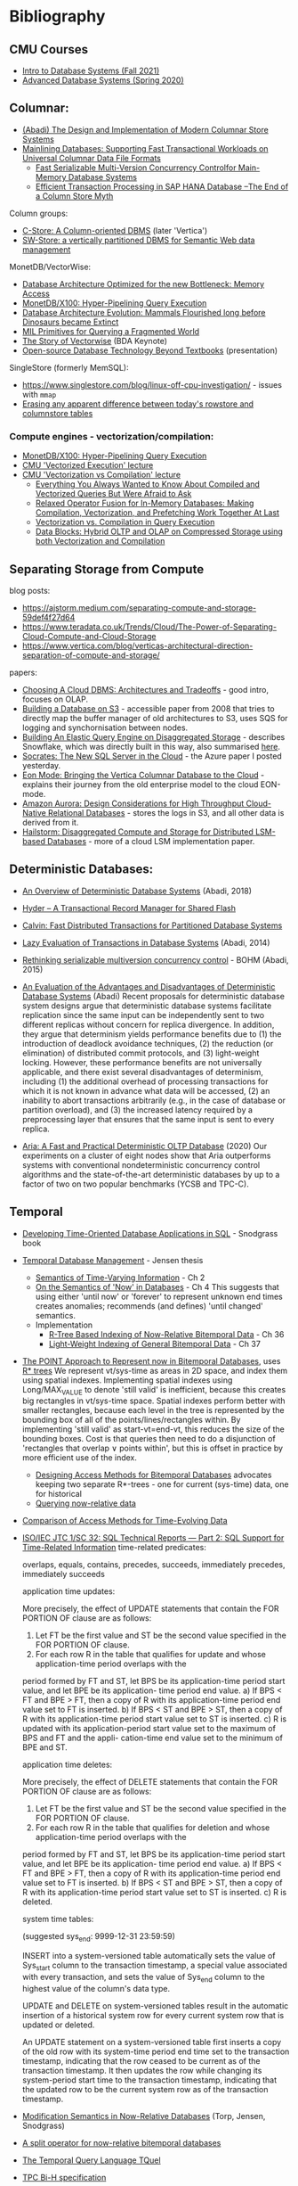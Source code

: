 * Bibliography
** CMU Courses
- [[https://15445.courses.cs.cmu.edu/fall2021/schedule.html][Intro to Database Systems (Fall 2021)]]
- [[https://15721.courses.cs.cmu.edu/spring2020/schedule.html][Advanced Database Systems (Spring 2020)]]

** Columnar:
- [[https://www.cs.umd.edu/class/spring2015/cmsc724/abadi-column-stores.pdf][(Abadi) The Design and Implementation of Modern Columnar Store Systems]]
- [[https://arxiv.org/pdf/2004.14471.pdf][Mainlining Databases: Supporting Fast Transactional Workloads on Universal Columnar Data File Formats]]
  - [[https://db.in.tum.de/~muehlbau/papers/mvcc.pdf][Fast Serializable Multi-Version Concurrency Controlfor Main-Memory Database Systems]]
  - [[https://www.cs.cmu.edu/~pavlo/courses/fall2013/static/papers/p731-sikka.pdf][Efficient Transaction Processing in SAP HANA Database –The End of a Column Store Myth]]

Column groups:
- [[https://web.stanford.edu/class/cs345d-01/rl/cstore.pdf][C-Store: A Column-oriented DBMS]] (later 'Vertica')
- [[http://www.cs.umd.edu/~abadi/papers/abadi-rdf-vldbj.pdf][SW-Store: a vertically partitioned DBMS for Semantic Web data management]]

MonetDB/VectorWise:
- [[http://www.cs.cmu.edu/~natassa/courses/15-823/syllabus/papers/boncz99database.pdf][Database Architecture Optimized for the new Bottleneck: Memory Access]]
- [[https://strum355.netsoc.co/books/PDF/MonetDB-X100%20-%20Hyper-Pipelining%20Query%20Execution%20(CIDR%202005%20P19).pdf][MonetDB/X100: Hyper-Pipelining Query Execution]]
- [[https://pdfs.semanticscholar.org/3854/4aae01b27a3a429c2e3accd70cc932531136.pdf][Database Architecture Evolution: Mammals Flourished long before Dinosaurs became Extinct]]
- [[https://citeseerx.ist.psu.edu/viewdoc/download?doi=10.1.1.43.8552&rep=rep1&type=pdf][MIL Primitives for Querying a Fragmented World]]
- [[https://ir.cwi.nl/pub/18687/18687B.pdf][The Story of Vectorwise]] (BDA Keynote)
- [[https://www.monetdb.org/Assets/MonetDB-wiki/MonetDB-Insight.pdf][Open-source Database Technology Beyond Textbooks]] (presentation)

SingleStore (formerly MemSQL):
- https://www.singlestore.com/blog/linux-off-cpu-investigation/ - issues with =mmap=
- [[https://www.singlestore.com/blog/memsql-singlestore-then-there-was-one/][Erasing any apparent difference between today's rowstore and columnstore tables]]

*** Compute engines - vectorization/compilation:
- [[https://strum355.netsoc.co/books/PDF/MonetDB-X100%20-%20Hyper-Pipelining%20Query%20Execution%20(CIDR%202005%20P19).pdf][MonetDB/X100: Hyper-Pipelining Query Execution]]
- [[https://15721.courses.cs.cmu.edu/spring2020/schedule.html#mar-04-2020][CMU 'Vectorized Execution' lecture]]
- [[https://15721.courses.cs.cmu.edu/spring2020/schedule.html#mar-23-2020][CMU 'Vectorization vs Compilation' lecture]]
  - [[https://15721.courses.cs.cmu.edu/spring2020/papers/16-vectorization2/p2209-kersten.pdf][Everything You Always Wanted to Know About Compiled and Vectorized Queries But Were Afraid to Ask]]
  - [[https://15721.courses.cs.cmu.edu/spring2020/papers/16-vectorization2/menon-vldb2017.pdf][Relaxed Operator Fusion for In-Memory Databases: Making Compilation, Vectorization, and Prefetching Work Together At Last]]
  - [[https://15721.courses.cs.cmu.edu/spring2020/papers/16-vectorization2/p5-sompolski.pdf][Vectorization vs. Compilation in Query Execution]]
  - [[https://15721.courses.cs.cmu.edu/spring2020/papers/16-vectorization2/p311-lang.pdf][Data Blocks: Hybrid OLTP and OLAP on Compressed Storage using both Vectorization and Compilation]]

** Separating Storage from Compute
blog posts:
- https://ajstorm.medium.com/separating-compute-and-storage-59def4f27d64
- https://www.teradata.co.uk/Trends/Cloud/The-Power-of-Separating-Cloud-Compute-and-Cloud-Storage
- https://www.vertica.com/blog/verticas-architectural-direction-separation-of-compute-and-storage/

papers:
- [[http://pages.cs.wisc.edu/~yxy/cs839-s20/papers/p2170-tan.pdf][Choosing A Cloud DBMS: Architectures and Tradeoffs]] - good intro, focuses on OLAP.
- [[https://people.csail.mit.edu/kraska/pub/sigmod08-s3.pdf][Building a Database on S3]] - accessible paper from 2008 that tries to directly map the buffer manager of old architectures to S3, uses SQS for logging and synchornisation between nodes.
- [[https://www.usenix.org/system/files/nsdi20-paper-vuppalapati.pdf][Building An Elastic Query Engine on Disaggregated Storage]] - describes Snowflake, which was directly built in this way, also summarised [[https://blog.acolyer.org/2020/03/09/snowflake/][here]].
- [[https://www.microsoft.com/en-us/research/uploads/prod/2019/05/socrates.pdf][Socrates: The New SQL Server in the Cloud]] - the Azure paper I posted yesterday.
- [[https://www.vertica.com/wp-content/uploads/2018/05/Vertica_EON_SIGMOD_Paper.pdf][Eon Mode: Bringing the Vertica Columnar Database to the Cloud]] - explains their journey from the old enterprise model to the cloud EON-mode.
- [[https://media.amazonwebservices.com/blog/2017/aurora-design-considerations-paper.pdf][Amazon Aurora: Design Considerations for High Throughput Cloud-Native Relational Databases]] - stores the logs in S3, and all other data is derived from it.
- [[https://www.eecg.utoronto.ca/~ashvin/publications/hailstorm.pdf][Hailstorm: Disaggregated Compute and Storage for Distributed LSM-based Databases]] - more of a cloud LSM implementation paper.

** Deterministic Databases:
- [[http://www.cs.umd.edu/~abadi/papers/abadi-cacm2018.pdf][An Overview of Deterministic Database Systems]] (Abadi, 2018)

- [[https://web.eecs.umich.edu/~michjc/eecs584/Papers/cidr11_hyder.pdf][Hyder – A Transactional Record Manager for Shared Flash]]
- [[http://cs.yale.edu/homes/thomson/publications/calvin-sigmod12.pdf][Calvin: Fast Distributed Transactions for Partitioned Database Systems]]
- [[http://www.cs.umd.edu/~abadi/papers/lazy-xacts.pdf][Lazy Evaluation of Transactions in Database Systems]] (Abadi, 2014)
- [[https://arxiv.org/pdf/1412.2324.pdf][Rethinking serializable multiversion concurrency control]] - BOHM (Abadi, 2015)
- [[http://www.vldb.org/pvldb/vol7/p821-ren.pdf][An Evaluation of the Advantages and Disadvantages of Deterministic Database Systems]] (Abadi)
  Recent proposals for deterministic database system designs argue that deterministic database systems facilitate replication since the same input can be independently sent to two different replicas without concern for replica divergence. In addition, they argue that determinism yields performance benefits due to (1) the introduction of deadlock avoidance techniques, (2) the reduction (or elimination) of distributed commit protocols, and (3) light-weight locking.
  However, these performance benefits are not universally applicable, and there exist several disadvantages of determinism, including (1) the additional overhead of processing transactions for which it is not known in advance what data will be accessed, (2) an inability to abort transactions arbitrarily (e.g., in the case of database or partition overload), and (3) the increased latency required by a preprocessing layer that ensures that the same input is sent to every replica.
- [[http://pages.cs.wisc.edu/~yxy/pubs/aria.pdf][Aria: A Fast and Practical Deterministic OLTP Database]] (2020)
  Our experiments on a cluster of eight nodes show that Aria outperforms systems with conventional nondeterministic concurrency control algorithms and the state-of-the-art deterministic databases by up to a factor of two on two popular benchmarks (YCSB and TPC-C).

** Temporal
- [[http://www2.cs.arizona.edu/~rts/tdbbook.pdf][Developing Time-Oriented Database Applications in SQL]] - Snodgrass book
- [[https://people.cs.aau.dk/~csj/Thesis/][Temporal Database Management]] - Jensen thesis
  - [[https://people.cs.aau.dk/~csj/Thesis/pdf/chapter2.pdf][Semantics of Time-Varying Information]] - Ch 2
  - [[https://people.cs.aau.dk/~csj/Thesis/pdf/chapter4.pdf][On the Semantics of 'Now' in Databases]] - Ch 4
    This suggests that using either 'until now' or 'forever' to represent unknown end times creates anomalies; recommends (and defines) 'until changed' semantics.
  - Implementation
    - [[https://people.cs.aau.dk/~csj/Thesis/pdf/chapter36.pdf][R-Tree Based Indexing of Now-Relative Bitemporal Data]] - Ch 36
    - [[https://people.cs.aau.dk/~csj/Thesis/pdf/chapter37.pdf][Light-Weight Indexing of General Bitemporal Data]] - Ch 37
- [[https://core.ac.uk/download/pdf/143854032.pdf][The POINT Approach to Represent now in Bitemporal Databases]], uses [[https://en.wikipedia.org/wiki/R*_tree][R* trees]]
  We represent vt/sys-time as areas in 2D space, and index them using spatial indexes.
  Implementing spatial indexes using Long/MAX_VALUE to denote 'still valid' is inefficient, because this creates big rectangles in vt/sys-time space.
  Spatial indexes perform better with smaller rectangles, because each level in the tree is represented by the bounding box of all of the points/lines/rectangles within.
  By implementing 'still valid' as start-vt=end-vt, this reduces the size of the bounding boxes.
  Cost is that queries then need to do a disjunction of 'rectangles that overlap ∨ points within', but this is offset in practice by more efficient use of the index.
  - [[https://drum.lib.umd.edu/bitstream/handle/1903/889/CS-TR-3764.pdf][Designing Access Methods for Bitemporal Databases]] advocates keeping two separate R*-trees - one for current (sys-time) data, one for historical
  - [[https://research-repository.griffith.edu.au/bitstream/handle/10072/58356/91581_1.pdf?sequence=1][Querying now-relative data]]
- [[http://www.cs.ucr.edu/~tsotras/cs236/W15/tempDB-survey.pdf][Comparison of Access Methods for Time-Evolving Data]]
- [[https://standards.iso.org/ittf/PubliclyAvailableStandards/c060394_ISO_IEC_TR_19075-2_2015.zip][ISO/IEC JTC 1/SC 32: SQL Technical Reports — Part 2: SQL Support for Time-Related Information]]
  time-related predicates:

  overlaps, equals, contains, precedes, succeeds, immediately precedes, immediately succeeds

  application time updates:

  More precisely, the effect of UPDATE statements that contain the FOR PORTION OF clause are as follows:
  1) Let FT be the first value and ST be the second value specified in the FOR PORTION OF clause.
  2) For each row R in the table that qualifies for update and whose application-time period overlaps with the
  period formed by FT and ST, let BPS be its application-time period start value, and let BPE be its application-
  time period end value.
  a) If BPS < FT and BPE > FT, then a copy of R with its application-time period end value set to FT is
  inserted.
  b) If BPS < ST and BPE > ST, then a copy of R with its application-time period start value set to ST is
  inserted.
  c) R is updated with its application-period start value set to the maximum of BPS and FT and the appli-
  cation-time end value set to the minimum of BPE and ST.

  application time deletes:

  More precisely, the effect of DELETE statements that contain the FOR PORTION OF clause are as follows:
  1) Let FT be the first value and ST be the second value specified in the FOR PORTION OF clause.
  2) For each row R in the table that qualifies for deletion and whose application-time period overlaps with the
  period formed by FT and ST, let BPS be its application-time period start value, and let BPE be its application-
  time period end value.
  a) If BPS < FT and BPE > FT, then a copy of R with its application-time period end value set to FT is
  inserted.
  b) If BPS < ST and BPE > ST, then a copy of R with its application-time period start value set to ST is
  inserted.
  c) R is deleted.

  system time tables:

  (suggested sys_end: 9999-12-31 23:59:59)

  INSERT into a system-versioned table automatically sets the value of Sys_start column to the transaction
  timestamp, a special value associated with every transaction, and sets the value of Sys_end column to the
  highest value of the column's data type.

  UPDATE and DELETE on system-versioned tables result in the automatic insertion of a historical system
  row for every current system row that is updated or deleted.

  An UPDATE statement on a system-versioned table first inserts a copy of the old row with its system-time
  period end time set to the transaction timestamp, indicating that the row ceased to be current as of the transaction
  timestamp. It then updates the row while changing its system-period start time to the transaction timestamp,
  indicating that the updated row to be the current system row as of the transaction timestamp.
- [[https://www2.cs.arizona.edu/~rts/pubs/ISDec04.pdf][Modification Semantics in Now-Relative Databases]] (Torp, Jensen, Snodgrass)
- [[https://www.researchgate.net/profile/Michael-Boehlen/publication/3892903_A_split_operator_for_now-relative_bitemporal_databases/links/5428352e0cf26120b7b56556/A-split-operator-for-now-relative-bitemporal-databases.pdf?origin=publication_detail][A split operator for now-relative bitemporal databases]]
- [[https://www2.cs.arizona.edu/~rts/pubs/TODS87.pdf][The Temporal Query Language TQuel]]
- [[https://www.research-collection.ethz.ch/bitstream/handle/20.500.11850/73726/eth-7496-01.pdf][TPC Bi-H specification]]
- [[https://opus.bibliothek.uni-augsburg.de/opus4/frontdoor/deliver/index/docId/59478/file/ssdbm2015-bitemporal-windows.pdf][Indexing Bi-temporal Windows]]

** Trees
- [[https://www.researchgate.net/profile/Susana-Ladra/publication/221580271_k2-Trees_for_Compact_Web_Graph_Representation/links/0fcfd51080b06db631000000/k2-Trees-for-Compact-Web-Graph-Representation.pdf?origin=publication_detail][k^{2}-trees for Compact Web Graph Representation]]
- [[https://en.wikipedia.org/wiki/K-d_tree][k-d tree]] (wikipedia)
- [[https://en.wikipedia.org/wiki/R*_tree][R* trees]]
- [[https://research-repository.griffith.edu.au/bitstream/handle/10072/43351/76130_1.pdf?sequence=1&isAllowed=y][TD-tree: A Triangular Decomposition Access Method for Temporal Data]] (POINT folks)
- [[https://openproceedings.org/2019/conf/edbt/EDBT19_paper_27.pdf][BB-Tree: A practical and efficient main-memory indexstructure for multidimensional workloads]]
- [[https://www.researchgate.net/publication/221471602_Bkd-Tree_A_Dynamic_Scalable_kd-Tree][Bkd-Tree: A Dynamic Scalable kd-Tree]]
- [[https://arxiv.org/abs/2005.03468][Indexing Metric Spaces for Exact Similarity Search]]

** Array Programming
- [[https://www.eecg.utoronto.ca/~jzhu/csc326/readings/iverson.pdf][Notation as a Tool of Thought]]
- [[https://www.jsoftware.com/help/learning/contents.htm][Learning J]]
- [[https://code.kx.com/q4m3/][Q for Mortals - An introduction to q programming]]

** Query planning/SQL/Datalog
- [[http://citeseerx.ist.psu.edu/viewdoc/download;jsessionid=CFD3DCD1A3AECA50776F3A913BF541B4?doi=10.1.1.498.5779&rep=rep1&type=pdf][Execution Strategies for SQL Subqueries]]
- [[https://cs.ulb.ac.be/public/_media/teaching/infoh417/sql2alg_eng.pdf][Translating SQL into the Relational Algebra]]
- [[https://subs.emis.de/LNI/Proceedings/Proceedings241/383.pdf][Unnesting Arbitrary Queries]]
- [[http://citeseerx.ist.psu.edu/viewdoc/download?doi=10.1.1.563.8492&rep=rep1&type=pdf][Orthogonal Optimization of Subqueries and Aggregation]]
- [[http://www.cse.iitb.ac.in/infolab/Data/Courses/CS632/2010/Papers/subquery-proc-elhemali-sigmod07.pdf][Execution Strategies for SQL Subqueries]]
- [[https://dsf.berkeley.edu/cs286/papers/starburst-sigmod1992.pdf][Extensible/Rule Based Query Rewrite Optimization in Starburst]]
- [[http://db.in.tum.de/~freitag/papers/p1891-freitag.pdf][Adopting Worst-Case Optimal Joins in Relational Database Systems]]
- [[https://core.ac.uk/download/pdf/11454271.pdf][Algebraic optimization of recursive queries]]
- [[http://citeseerx.ist.psu.edu/viewdoc/download;jsessionid=8D381A994DFCB6C32C1F771BCA27C802?doi=10.1.1.210.1118&rep=rep1&type=pdf][What you always wanted to know about Datalog (and never dared to ask)]]

** Type systems

- Dolan, 'Algebraic Subtyping' (thesis, 2016): https://www.cs.tufts.edu/~nr/cs257/archive/stephen-dolan/thesis.pdf.
  Inference algorithm is overly complex for what we need, but main contribution for us is the formulation of the algebra of sub-types as multiple distinct lattices (as in, one for numeric types, one for record types, without overlap).
  Also defines the concept of type 'polarity' (whether a type is used in an input or output position) and its effect on the inference algo which, if it's not useful for us, is at least interesting :)

Record typing

- Gastor, Jones (technical report, 1996), 'A polymorphic type system for extensible records and variants': https://citeseerx.ist.psu.edu/viewdoc/download?doi=10.1.1.117.1572&rep=rep1&type=pdf
  A good state-of-the-union, one of the more approachable papers I'm aware of that talks about variants (the union type side).
- Leijen (Microsoft Research), 'Extensible records with scoped labels': https://citeseerx.ist.psu.edu/viewdoc/download?doi=10.1.1.74.3362&rep=rep1&type=pdf
  Another approachable paper that defines useful operations on record and variant types.
  (Leijen then goes on to use these for algebraic effects in his language, 'Koka')

The 'original' record typing papers (as far as I'm aware) are by Mitchell Wand, Luca Cardelli and Didier Rémy in the late 80s/early 90s but I don't find them as approachable or complete.

- Bezanson, 'Abstraction in Technical Computing' (Julia PhD thesis, 2015): https://github.com/JeffBezanson/phdthesis/blob/master/main.pdf

** Misc
- [[http://nms.csail.mit.edu/~stavros/pubs/hstore.pdf][The End of an Architectural Era (It’s Time for a Complete Rewrite)]]
  - [[https://hstore.cs.brown.edu/papers/hstore-demo.pdf][H-Store: A High-Performance, Distributed Main Memory Transaction Processing System]]
- [[https://arxiv.org/pdf/1610.09166.pdf][Push vs. Pull-Based Loop Fusion in Query Engines]]
- [[https://www.researchgate.net/publication/220225069_The_Grid_File_An_Adaptable_Symmetric_Multikey_File_Structure][The Grid File: An Adaptable, Symmetric Multikey File Structure]]
- [[https://arxiv.org/pdf/1912.01668.pdf][Learning Multi-dimensional Indexes]]
- [[https://www.w3.org/Data/events/data-ws-2019/assets/slides/KeithWHare-2.pdf][Creating Bridges: RDF, Property Graph and SQL]]
- [[https://partiql.org/assets/PartiQL-Specification.pdf][PartiQL Specification]]
- [[https://github.com/partiql/partiql-lang-kotlin][A implementation of PartiQL written in Kotlin]]
- [[https://www.researchgate.net/publication/330174364_Parametric_schema_inference_for_massive_JSON_datasets][Parametric schema inference for massive JSON datasets]]
- [[https://arxiv.org/pdf/2110.07902.pdf][Zipping Strategies and Attribute Grammars]]
- [[https://www.di.uminho.pt/~joost/publications/AStrafunskiApplicationLetter.pdf][A Strafunski Application Letter]]
- [[https://www.sciencedirect.com/science/article/pii/S0167642316000812][Embedding attribute grammars and their extensions using functional zippers]]
- [[https://lists.w3.org/Archives/Public/public-rif-wg/2008Oct/att-0054/p457-fegaras.pdf][Optimizing Object Queries Using an Effective Calculus]]
- [[https://db.inf.uni-tuebingen.de/staticfiles/publications/Comprehensions.pdf][Take Everything From Me, But Leave Me The Comprehension]]

